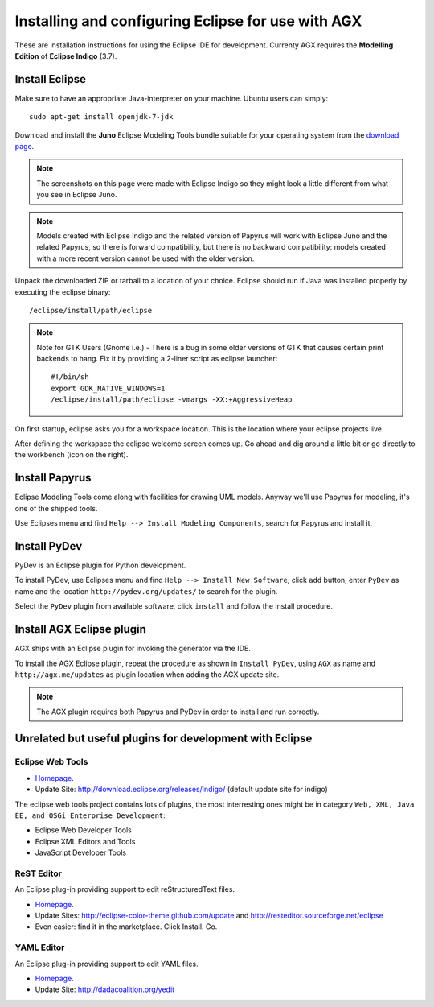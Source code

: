 =====================================================
Installing and configuring Eclipse for use with AGX
=====================================================

These are installation instructions for using the Eclipse IDE for development.
Currenty AGX requires the **Modelling Edition** of **Eclipse Indigo** (3.7).


Install Eclipse
---------------

Make sure to have an appropriate Java-interpreter on your machine.
Ubuntu users can simply::

    sudo apt-get install openjdk-7-jdk

Download and install the **Juno** Eclipse Modeling Tools bundle suitable for
your operating system from the
`download page <http://www.eclipse.org/downloads/packages/eclipse-modeling-tools/junosr1>`_.

.. note:: The screenshots on this page were made with Eclipse Indigo so they
          might look a little different from what you see in Eclipse Juno.

.. note:: Models created with Eclipse Indigo and the related version of Papyrus
          will work with Eclipse Juno and the related Papyrus,
          so there is forward compatibility,
          but there is no backward compatibility:
          models created with a more recent version cannot be used with the older version.


Unpack the downloaded ZIP or tarball to a location of your choice. Eclipse
should run if Java was installed properly by executing the eclipse binary::

    /eclipse/install/path/eclipse

.. note::
    Note for GTK Users (Gnome i.e.) - There is a bug in some older versions of
    GTK that causes certain print backends to hang. Fix it by providing a
    2-liner script as eclipse launcher::

        #!/bin/sh
        export GDK_NATIVE_WINDOWS=1
        /eclipse/install/path/eclipse -vmargs -XX:+AggressiveHeap

On first startup, eclipse asks you for a workspace location. This is the
location where your eclipse projects live.

After defining the workspace the eclipse welcome screen comes up. Go ahead and
dig around a little bit or go directly to the workbench (icon on the 
right).


Install Papyrus
---------------

Eclipse Modeling Tools come along with facilities for drawing UML models.
Anyway we'll use Papyrus for modeling, it's one of the shipped tools.

Use Eclipses menu and find ``Help --> Install Modeling Components``,
search for Papyrus and install it. 

.. image:: ../_static/eclipse_indigo_modeling_components_papyrus.png
   :scale: 50%
   :align: center


Install PyDev
-------------

PyDev is an Eclipse plugin for Python development.

To install PyDev, use Eclipses menu and find ``Help --> Install New Software``,
click ``add`` button, enter ``PyDev`` as name and the location
``http://pydev.org/updates/`` to search for the plugin.

.. image:: ../_static/eclipse_add_pydev.png
   :scale: 50%
   :align: center


Select the ``PyDev`` plugin from available software, click ``install`` and follow
the install procedure.

.. image:: ../_static/eclipse_indigo_modeling_components_install_plugin_pydev.png
   :scale: 50%
   :align: center


Install AGX Eclipse plugin
--------------------------

AGX ships with an Eclipse plugin for invoking the generator via the IDE.

To install the AGX Eclipse plugin, repeat the procedure as shown in
``Install PyDev``, using ``AGX`` as name and ``http://agx.me/updates`` as
plugin location when adding the AGX update site.

.. image:: ../_static/eclipse_indigo_install_plugin_AGX.png
   :scale: 50%
   :align: center


.. note::
    The AGX plugin requires both Papyrus and PyDev in order to install and
    run correctly.


Unrelated but useful plugins for development with Eclipse
---------------------------------------------------------


Eclipse Web Tools
~~~~~~~~~~~~~~~~~

* `Homepage <http://eclipse.org/webtools/>`_.

* Update Site: http://download.eclipse.org/releases/indigo/
  (default update site for indigo)

The eclipse web tools project contains lots of plugins, the most interresting
ones might be in category
``Web, XML, Java EE, and OSGi Enterprise Development``:

* Eclipse Web Developer Tools

* Eclipse XML Editors and Tools

* JavaScript Developer Tools


ReST Editor
~~~~~~~~~~~

An Eclipse plug-in providing support to edit reStructuredText files.

* `Homepage <http://resteditor.sourceforge.net/>`_.

* Update Sites: http://eclipse-color-theme.github.com/update and
  http://resteditor.sourceforge.net/eclipse

* Even easier: find it in the marketplace. Click Install. Go.


YAML Editor
~~~~~~~~~~~

An Eclipse plug-in providing support to edit YAML files.

* `Homepage <http://code.google.com/p/yedit/>`_.

* Update Site: http://dadacoalition.org/yedit
